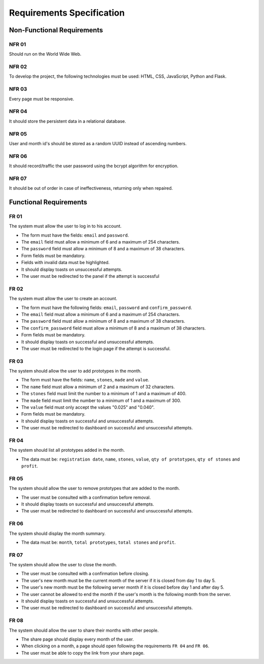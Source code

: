 Requirements Specification
===============

Non-Functional Requirements
------------------

NFR 01
^^^^^^^^^^^^^^^^^^^^^
Should run on the World Wide Web.

NFR 02
^^^^^^^^^^^^^^^^^^^^^
To develop the project, the following technologies must be used: HTML, CSS,
JavaScript, Python and Flask.

NFR 03
^^^^^^^^^^^^^^^^^^^^^
Every page must be responsive.

NFR 04
^^^^^^^^^^^^^^^^^^^^^
It should store the persistent data in a relational database.

NFR 05
^^^^^^^^^^^^^^^^^^^^^
User and month id's should be stored as a random UUID instead of ascending numbers.

NFR 06
^^^^^^^^^^^^^^^^^^^^^
It should record/traffic the user password using the bcrypt algorithm for encryption.

NFR 07
^^^^^^^^^^^^^^^^^^^^^
It should be out of order in case of ineffectiveness, returning only when repaired.

Functional Requirements
------------------

FR 01
^^^^^^^^^^^^^^^^^^^^^
The system must allow the user to log in to his account.

- The form must have the fields: ``email`` and ``password``.
- The ``email`` field must allow a minimum of 6 and a maximum of 254 characters.
- The ``password`` field must allow a minimum of 8 and a maximum of 38 characters.
- Form fields must be mandatory.
- Fields with invalid data must be highlighted.
- It should display toasts on unsuccessful attempts.
- The user must be redirected to the panel if the attempt is successful

FR 02
^^^^^^^^^^^^^^^^^^^^^
The system must allow the user to create an account.

- The form must have the following fields: ``email``, ``password`` and
  ``confirm_password``.
- The ``email`` field must allow a minimum of 6 and a maximum of 254 characters.
- The ``password`` field must allow a minimum of 8 and a maximum of 38 characters.
- The ``confirm_password`` field must allow a minimum of 8 and a maximum of 38
  characters.
- Form fields must be mandatory.
- It should display toasts on successful and unsuccessful attempts.
- The user must be redirected to the login page if the attempt is successful.

FR 03
^^^^^^^^^^^^^^^^^^^^^
The system should allow the user to add prototypes in the month.

- The form must have the fields: ``name``, ``stones``, ``made`` and ``value``.
- The ``name`` field must allow a minimum of 2 and a maximum of 32 characters.
- The ``stones`` field must limit the number to a minimum of 1 and a maximum of 400.
- The ``made`` field must limit the number to a minimum of 1 and a maximum of 300.
- The ``value`` field must only accept the values "0.025" and "0.040".
- Form fields must be mandatory.
- It should display toasts on successful and unsuccessful attempts.
- The user must be redirected to dashboard on successful and unsuccessful attempts.

FR 04
^^^^^^^^^^^^^^^^^^^^^
The system should list all prototypes added in the month.

- The data must be: ``registration date``, ``name``, ``stones``, ``value``,
  ``qty of prototypes``, ``qty of stones`` and ``profit``.

FR 05
^^^^^^^^^^^^^^^^^^^^^
The system should allow the user to remove prototypes that are added to the month.

- The user must be consulted with a confirmation before removal.
- It should display toasts on successful and unsuccessful attempts.
- The user must be redirected to dashboard on successful and unsuccessful attempts.

FR 06
^^^^^^^^^^^^^^^^^^^^^
The system should display the month summary.

- The data must be: ``month``, ``total prototypes``, ``total stones`` and ``profit``.

FR 07
^^^^^^^^^^^^^^^^^^^^^
The system should allow the user to close the month.

- The user must be consulted with a confirmation before closing.
- The user's new month must be the current month of the server if it is
  closed from day 1 to day 5.
- The user's new month must be the following server month if it is closed before
  day 1 and after day 5.
- The user cannot be allowed to end the month if the user's month is
  the following month from the server.
- It should display toasts on successful and unsuccessful attempts.
- The user must be redirected to dashboard on successful and unsuccessful attempts.

FR 08
^^^^^^^^^^^^^^^^^^^^^
The system should allow the user to share their months with other people.

- The share page should display every month of the user.
- When clicking on a month, a page should open following the requirements ``FR 04``
  and ``FR 06``.
- The user must be able to copy the link from your share page.
